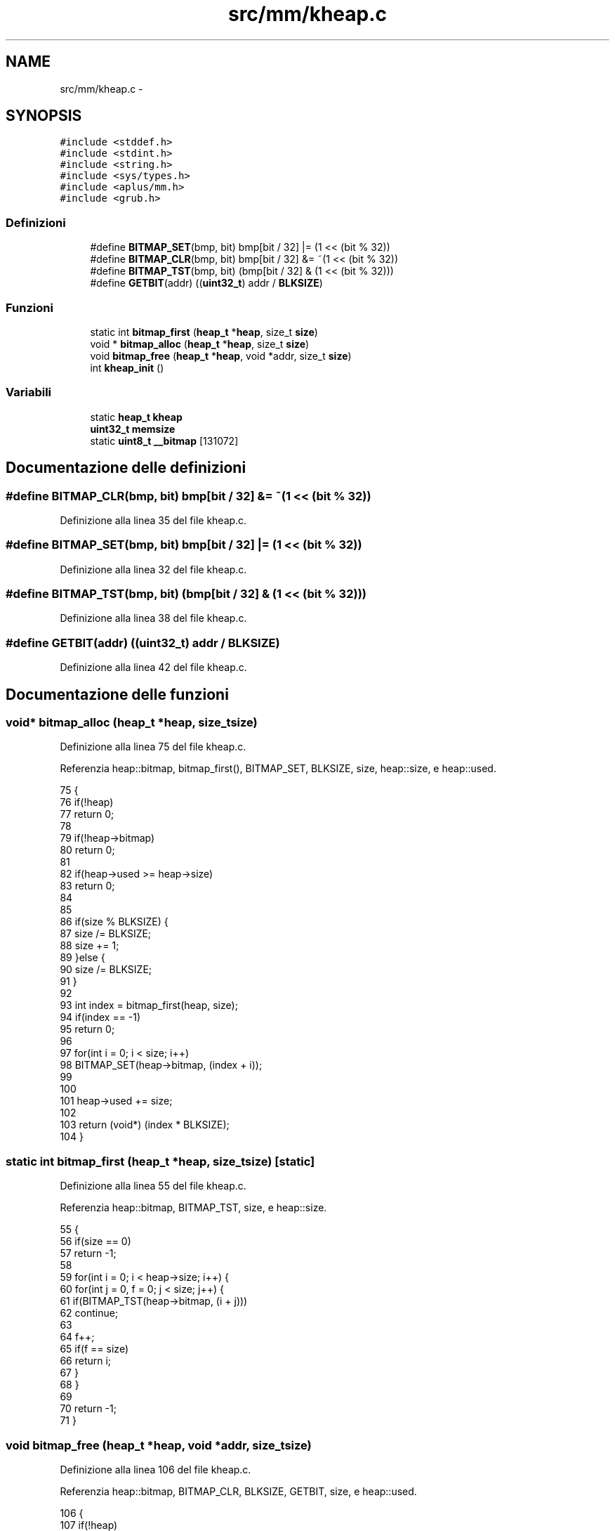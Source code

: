 .TH "src/mm/kheap.c" 3 "Dom 9 Nov 2014" "Version 0.1" "aPlus" \" -*- nroff -*-
.ad l
.nh
.SH NAME
src/mm/kheap.c \- 
.SH SYNOPSIS
.br
.PP
\fC#include <stddef\&.h>\fP
.br
\fC#include <stdint\&.h>\fP
.br
\fC#include <string\&.h>\fP
.br
\fC#include <sys/types\&.h>\fP
.br
\fC#include <aplus/mm\&.h>\fP
.br
\fC#include <grub\&.h>\fP
.br

.SS "Definizioni"

.in +1c
.ti -1c
.RI "#define \fBBITMAP_SET\fP(bmp, bit)   bmp[bit / 32] |= (1 << (bit % 32))"
.br
.ti -1c
.RI "#define \fBBITMAP_CLR\fP(bmp, bit)   bmp[bit / 32] &= ~(1 << (bit % 32))"
.br
.ti -1c
.RI "#define \fBBITMAP_TST\fP(bmp, bit)   (bmp[bit / 32] & (1 << (bit % 32)))"
.br
.ti -1c
.RI "#define \fBGETBIT\fP(addr)   ((\fBuint32_t\fP) addr / \fBBLKSIZE\fP)"
.br
.in -1c
.SS "Funzioni"

.in +1c
.ti -1c
.RI "static int \fBbitmap_first\fP (\fBheap_t\fP *\fBheap\fP, size_t \fBsize\fP)"
.br
.ti -1c
.RI "void * \fBbitmap_alloc\fP (\fBheap_t\fP *\fBheap\fP, size_t \fBsize\fP)"
.br
.ti -1c
.RI "void \fBbitmap_free\fP (\fBheap_t\fP *\fBheap\fP, void *addr, size_t \fBsize\fP)"
.br
.ti -1c
.RI "int \fBkheap_init\fP ()"
.br
.in -1c
.SS "Variabili"

.in +1c
.ti -1c
.RI "static \fBheap_t\fP \fBkheap\fP"
.br
.ti -1c
.RI "\fBuint32_t\fP \fBmemsize\fP"
.br
.ti -1c
.RI "static \fBuint8_t\fP \fB__bitmap\fP [131072]"
.br
.in -1c
.SH "Documentazione delle definizioni"
.PP 
.SS "#define BITMAP_CLR(bmp, bit)   bmp[bit / 32] &= ~(1 << (bit % 32))"

.PP
Definizione alla linea 35 del file kheap\&.c\&.
.SS "#define BITMAP_SET(bmp, bit)   bmp[bit / 32] |= (1 << (bit % 32))"

.PP
Definizione alla linea 32 del file kheap\&.c\&.
.SS "#define BITMAP_TST(bmp, bit)   (bmp[bit / 32] & (1 << (bit % 32)))"

.PP
Definizione alla linea 38 del file kheap\&.c\&.
.SS "#define GETBIT(addr)   ((\fBuint32_t\fP) addr / \fBBLKSIZE\fP)"

.PP
Definizione alla linea 42 del file kheap\&.c\&.
.SH "Documentazione delle funzioni"
.PP 
.SS "void* bitmap_alloc (\fBheap_t\fP *heap, size_tsize)"

.PP
Definizione alla linea 75 del file kheap\&.c\&.
.PP
Referenzia heap::bitmap, bitmap_first(), BITMAP_SET, BLKSIZE, size, heap::size, e heap::used\&.
.PP
.nf
75                                               {
76     if(!heap)
77         return 0;
78         
79     if(!heap->bitmap)
80         return 0;
81         
82     if(heap->used >= heap->size)
83         return 0;
84         
85     
86     if(size % BLKSIZE) {
87         size /= BLKSIZE;
88         size += 1;
89     }else {
90         size /= BLKSIZE;
91     }   
92         
93     int index = bitmap_first(heap, size);
94     if(index == -1)
95         return 0;
96                 
97     for(int i = 0; i < size; i++)
98         BITMAP_SET(heap->bitmap, (index + i));
99     
100     
101     heap->used += size;
102     
103     return (void*) (index * BLKSIZE);
104 }
.fi
.SS "static int bitmap_first (\fBheap_t\fP *heap, size_tsize)\fC [static]\fP"

.PP
Definizione alla linea 55 del file kheap\&.c\&.
.PP
Referenzia heap::bitmap, BITMAP_TST, size, e heap::size\&.
.PP
.nf
55                                                    {
56     if(size == 0)
57         return -1;
58         
59     for(int i = 0; i < heap->size; i++) {   
60         for(int j = 0, f = 0; j < size; j++) {
61             if(BITMAP_TST(heap->bitmap, (i + j)))
62                 continue;
63             
64             f++;    
65             if(f == size)
66                 return i;
67         }
68     }
69     
70     return -1;
71 }
.fi
.SS "void bitmap_free (\fBheap_t\fP *heap, void *addr, size_tsize)"

.PP
Definizione alla linea 106 del file kheap\&.c\&.
.PP
Referenzia heap::bitmap, BITMAP_CLR, BLKSIZE, GETBIT, size, e heap::used\&.
.PP
.nf
106                                                         {
107     if(!heap)
108         return;
109         
110     if(!heap->bitmap)
111         return;
112         
113         
114     if(size % BLKSIZE) {
115         size /= BLKSIZE;
116         size += 1;
117     }else {
118         size /= BLKSIZE;
119     }   
120         
121     
122     int index = GETBIT(addr);
123     for(int i = 0; i < size; i++)
124         BITMAP_CLR(heap->bitmap, (index + i));
125         
126         
127     heap->used -= size;
128 }
.fi
.SS "int kheap_init ()"

.PP
Definizione alla linea 132 del file kheap\&.c\&.
.PP
Referenzia __bitmap, heap::alloc, heap::bitmap, bitmap_alloc(), bitmap_free(), BLKSIZE, heap::free, halloc(), memsize, mm_setheap(), heap::size, e uint32_t\&.
.PP
.nf
132                  {
133     extern uint32_t end;
134 
135     kheap\&.bitmap = __bitmap;
136     kheap\&.size = memsize / BLKSIZE;
137     kheap\&.alloc = bitmap_alloc;
138     kheap\&.free = bitmap_free;
139     
140     memset(kheap\&.bitmap, 0, kheap\&.size);
141     
142     mm_setheap(&kheap);
143     
144     // Alloc first 4MB (reserved physical kernel area)
145     halloc(&kheap, (size_t) 0x400000);
146     
147 
148     return 0;
149 }
.fi
.SH "Documentazione delle variabili"
.PP 
.SS "\fBuint8_t\fP __bitmap[131072]\fC [static]\fP"

.PP
Definizione alla linea 52 del file kheap\&.c\&.
.SS "\fBheap_t\fP kheap\fC [static]\fP"

.PP
Definizione alla linea 48 del file kheap\&.c\&.
.SS "\fBuint32_t\fP memsize"

.PP
Definizione alla linea 35 del file mm\&.c\&.
.SH "Autore"
.PP 
Generato automaticamente da Doxygen per aPlus a partire dal codice sorgente\&.
